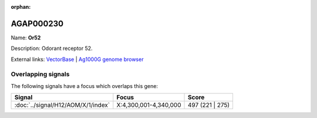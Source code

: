 :orphan:

AGAP000230
=============



Name: **Or52**

Description: Odorant receptor 52.

External links:
`VectorBase <https://www.vectorbase.org/Anopheles_gambiae/Gene/Summary?g=AGAP000230>`_ |
`Ag1000G genome browser <https://www.malariagen.net/apps/ag1000g/phase1-AR3/index.html?genome_region=X:4332624-4333934#genomebrowser>`_

Overlapping signals
-------------------

The following signals have a focus which overlaps this gene:



.. cssclass:: table-hover
.. csv-table::
    :widths: auto
    :header: Signal,Focus,Score

    :doc:`../signal/H12/AOM/X/1/index`,"X:4,300,001-4,340,000",497 (221 | 275)
    






